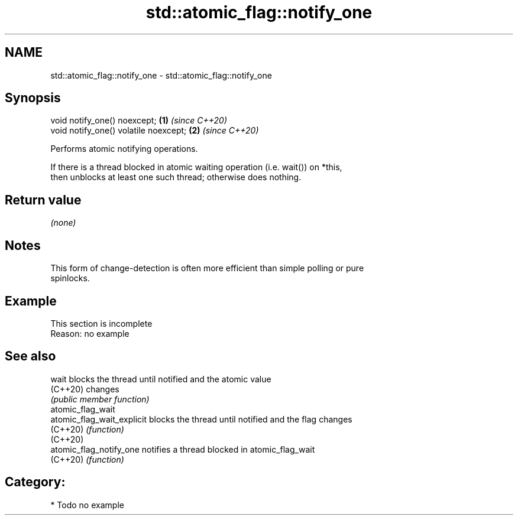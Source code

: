 .TH std::atomic_flag::notify_one 3 "2024.06.10" "http://cppreference.com" "C++ Standard Libary"
.SH NAME
std::atomic_flag::notify_one \- std::atomic_flag::notify_one

.SH Synopsis
   void notify_one() noexcept;          \fB(1)\fP \fI(since C++20)\fP
   void notify_one() volatile noexcept; \fB(2)\fP \fI(since C++20)\fP

   Performs atomic notifying operations.

   If there is a thread blocked in atomic waiting operation (i.e. wait()) on *this,
   then unblocks at least one such thread; otherwise does nothing.

.SH Return value

   \fI(none)\fP

.SH Notes

   This form of change-detection is often more efficient than simple polling or pure
   spinlocks.

.SH Example

    This section is incomplete
    Reason: no example

.SH See also

   wait                      blocks the thread until notified and the atomic value
   (C++20)                   changes
                             \fI(public member function)\fP
   atomic_flag_wait
   atomic_flag_wait_explicit blocks the thread until notified and the flag changes
   (C++20)                   \fI(function)\fP
   (C++20)
   atomic_flag_notify_one    notifies a thread blocked in atomic_flag_wait
   (C++20)                   \fI(function)\fP

.SH Category:
     * Todo no example
